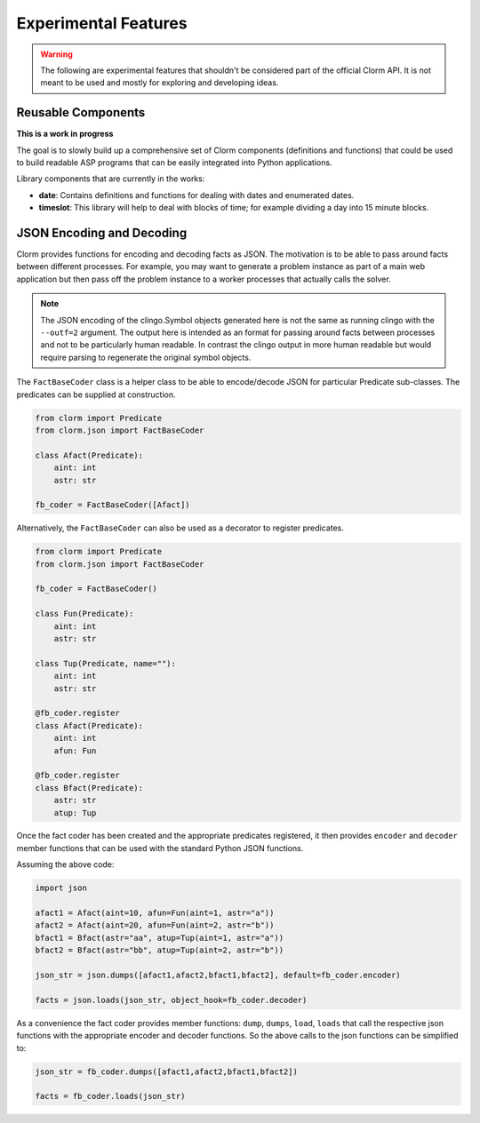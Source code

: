 .. _experimental:

Experimental Features
=====================

.. warning::

   The following are experimental features that shouldn't be considered part of the official
   Clorm API. It is not meant to be used and mostly for exploring and developing ideas.

Reusable Components
-------------------

**This is a work in progress**

The goal is to slowly build up a comprehensive set of Clorm components
(definitions and functions) that could be used to build readable ASP programs
that can be easily integrated into Python applications.

Library components that are currently in the works:

- **date**: Contains definitions and functions for dealing with dates and
  enumerated dates.
- **timeslot**: This library will help to deal with blocks of time; for example
  dividing a day into 15 minute blocks.


JSON Encoding and Decoding
--------------------------

Clorm provides functions for encoding and decoding facts as JSON. The motivation
is to be able to pass around facts between different processes. For example, you
may want to generate a problem instance as part of a main web application but
then pass off the problem instance to a worker processes that actually calls the
solver.

.. note::

   The JSON encoding of the clingo.Symbol objects generated here is not the same
   as running clingo with the ``--outf=2`` argument. The output here is intended
   as an format for passing around facts between processes and not to be
   particularly human readable. In contrast the clingo output in more human
   readable but would require parsing to regenerate the original symbol objects.

The ``FactBaseCoder`` class is a helper class to be able to encode/decode JSON for
particular Predicate sub-classes. The predicates can be supplied at
construction.

.. code-block:: python

   from clorm import Predicate
   from clorm.json import FactBaseCoder

   class Afact(Predicate):
       aint: int
       astr: str

   fb_coder = FactBaseCoder([Afact])

Alternatively, the ``FactBaseCoder`` can also be used as a decorator to register
predicates.

.. code-block:: python

   from clorm import Predicate
   from clorm.json import FactBaseCoder

   fb_coder = FactBaseCoder()

   class Fun(Predicate):
       aint: int
       astr: str

   class Tup(Predicate, name=""):
       aint: int
       astr: str

   @fb_coder.register
   class Afact(Predicate):
       aint: int
       afun: Fun

   @fb_coder.register
   class Bfact(Predicate):
       astr: str
       atup: Tup

Once the fact coder has been created and the appropriate predicates registered,
it then provides ``encoder`` and ``decoder`` member functions that can be used
with the standard Python JSON functions.

Assuming the above code:

.. code-block:: python

   import json

   afact1 = Afact(aint=10, afun=Fun(aint=1, astr="a"))
   afact2 = Afact(aint=20, afun=Fun(aint=2, astr="b"))
   bfact1 = Bfact(astr="aa", atup=Tup(aint=1, astr="a"))
   bfact2 = Bfact(astr="bb", atup=Tup(aint=2, astr="b"))

   json_str = json.dumps([afact1,afact2,bfact1,bfact2], default=fb_coder.encoder)

   facts = json.loads(json_str, object_hook=fb_coder.decoder)

As a convenience the fact coder provides member functions: ``dump``, ``dumps``,
``load``, ``loads`` that call the respective json functions with the appropriate
encoder and decoder functions. So the above calls to the json functions can be
simplified to:

.. code-block:: python

   json_str = fb_coder.dumps([afact1,afact2,bfact1,bfact2])

   facts = fb_coder.loads(json_str)
